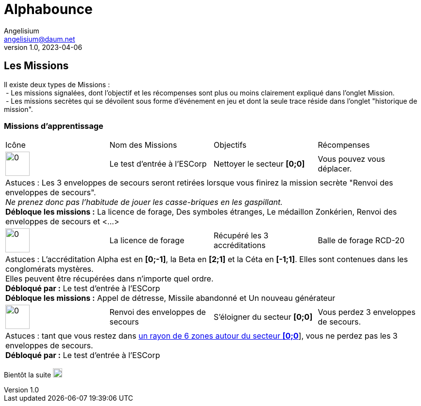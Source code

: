 # Alphabounce
Angelisium <angelisium@daum.net>
v1.0, 2023-04-06

## Les Missions
// don't use a list, the github rendering is ugly
Il existe deux types de Missions : +
 - Les missions signalées, dont l'objectif et les récompenses sont plus ou moins clairement expliqué dans l'onglet Mission. +
 - Les missions secrètes qui se dévoilent sous forme d'événement en jeu et dont la seule trace réside dans l'onglet "historique de mission".

### Missions d'apprentissage
// Links to icons, AsciiDoc references
:m00: /resource/alphabounce/mission/0.png
:m01: /resource/alphabounce/mission/1.png
:m18: /resource/alphabounce/mission/18.png
:m18z: /resource/alphabounce/screenshot/m18_zone.png
[cols="4*^"]
|===
  | Icône                | Nom des Missions                 | Objectifs                     | Récompenses
  | image:{m00}[0,50,50] | Le test d'entrée à l'ESCorp      | Nettoyer le secteur *[0;0]*   | Vous pouvez vous déplacer.
4+| Astuces : Les 3 enveloppes de secours seront retirées lorsque vous finirez la mission secrète "Renvoi des enveloppes de secours". +
    _Ne prenez donc pas l'habitude de jouer les casse-briques en les gaspillant._ +
   *Débloque les missions :* La licence de forage, Des symboles étranges, Le médaillon Zonkérien, Renvoi des enveloppes de secours et <...>
  | image:{m01}[0,50,50] | La licence de forage             | Récupéré les 3 accréditations | Balle de forage RCD-20
4+| Astuces : L'accréditation Alpha est en *[0;-1]*, la Beta en *[2;1]* et la Céta en *[-1;1]*. Elles sont contenues dans les conglomérats mystères. +
    Elles peuvent être récupérées dans n'importe quel ordre. +
    *Débloqué par :* Le test d'entrée à l'ESCorp +
    *Débloque les missions :* Appel de détresse, Missile abandonné et Un nouveau générateur
  | image:{m18}[0,50,50] | Renvoi des enveloppes de secours | S'éloigner du secteur *[0;0]* | Vous perdez 3 enveloppes de secours.
4+| Astuces : tant que vous restez dans link:{m18z}[un rayon de 6 zones autour du secteur *[0;0]*], vous ne perdez pas les 3 enveloppes de secours. +
    *Débloqué par :* Le test d'entrée à l'ESCorp
//|                      |                                  |                               |
|===

Bientôt la suite image:https://cdn.discordapp.com/emojis/696389920230735973.webp[0,19,19]

////
MEMO sur les tables AsciiDoc :
4+ => fusion horizontal de 4 cellule
.4+ => fusion vertical de 4 cellule
////
